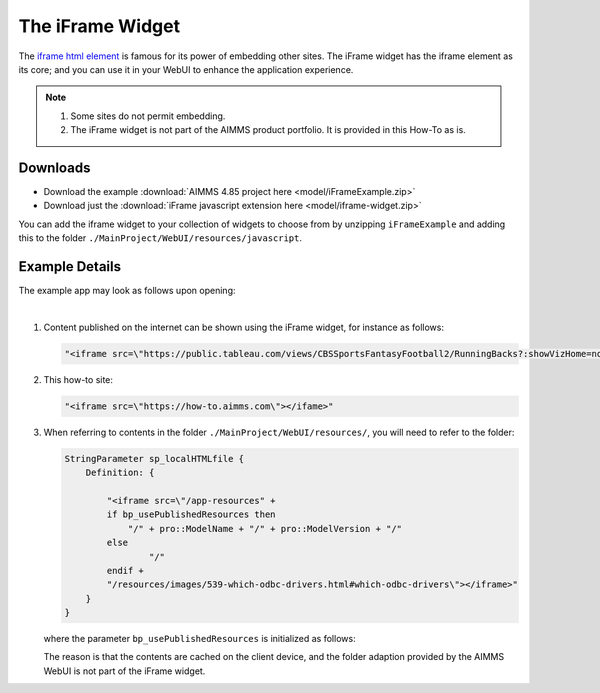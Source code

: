 The iFrame Widget
============================

The `iframe html element <https://www.w3schools.com/tags/tag_iframe.asp>`_ is famous for its power of embedding other sites.
The iFrame widget has the iframe element as its core; and you can use it in your WebUI to enhance the application experience.

.. note:: 

    #.  Some sites do not permit embedding.

    #.  The iFrame widget is not part of the AIMMS product portfolio.  It is provided in this How-To as is.

Downloads
----------

*   Download the example :download:`AIMMS 4.85 project here <model/iFrameExample.zip>` 

*   Download just the :download:`iFrame javascript extension here <model/iframe-widget.zip>`

You can add the iframe widget to your collection of widgets to choose from by unzipping ``iFrameExample`` 
and adding this to the folder ``./MainProject/WebUI/resources/javascript``.

Example Details
----------------

The example app may look as follows upon opening:

.. image:: images/example-app.png
    :align: center

|

#.  Content published on the internet can be shown using the iFrame widget, for instance as follows:

    .. code-block:: html

        "<iframe src=\"https://public.tableau.com/views/CBSSportsFantasyFootball2/RunningBacks?:showVizHome=no&:embed=true\" ></ifame>"

#.  This how-to site:

    .. code-block:: html

        "<iframe src=\"https://how-to.aimms.com\"></ifame>"

#.  When referring to contents in the folder ``./MainProject/WebUI/resources/``, 
    you will need to refer to the folder:

    .. code-block:: aimms 

        StringParameter sp_localHTMLfile {
            Definition: {
                
                "<iframe src=\"/app-resources" + 
                if bp_usePublishedResources then
                    "/" + pro::ModelName + "/" + pro::ModelVersion + "/"
                else
                        "/"
                endif +
                "/resources/images/539-which-odbc-drivers.html#which-odbc-drivers\"></iframe>"
            }
        }

    where the parameter ``bp_usePublishedResources`` is initialized as follows:

    .. code-block:: aimms 
        :linenos:

        if ProjectDeveloperMode then
            bp_usePublishedResources := 0 ;
        else
            bp_usePublishedResources := 1 ;
        endif ;

    The reason is that the contents are cached on the client device, and the folder adaption provided by the AIMMS WebUI is not part of the iFrame widget.

.. spelling:word-list::

    iframe
    iFrame